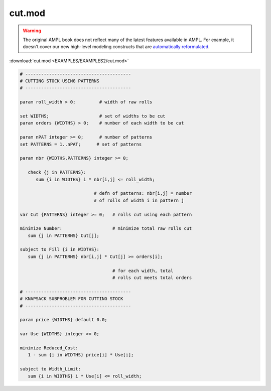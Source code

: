 cut.mod
=======


.. warning::
    The original AMPL book does not reflect many of the latest features available in AMPL.
    For example, it doesn't cover our new high-level modeling constructs that are `automatically reformulated <https://mp.ampl.com/model-guide.html>`_.

:download:`cut.mod <EXAMPLES/EXAMPLES2/cut.mod>`

.. code-block:: ampl

    
    # ----------------------------------------
    # CUTTING STOCK USING PATTERNS
    # ----------------------------------------
    
    param roll_width > 0;         # width of raw rolls
     
    set WIDTHS;                   # set of widths to be cut
    param orders {WIDTHS} > 0;    # number of each width to be cut
    
    param nPAT integer >= 0;      # number of patterns
    set PATTERNS = 1..nPAT;      # set of patterns
    
    param nbr {WIDTHS,PATTERNS} integer >= 0;
    
       check {j in PATTERNS}: 
          sum {i in WIDTHS} i * nbr[i,j] <= roll_width;
    
                                # defn of patterns: nbr[i,j] = number
                                # of rolls of width i in pattern j
    
    var Cut {PATTERNS} integer >= 0;   # rolls cut using each pattern
    
    minimize Number:                   # minimize total raw rolls cut
       sum {j in PATTERNS} Cut[j];   
    
    subject to Fill {i in WIDTHS}:
       sum {j in PATTERNS} nbr[i,j] * Cut[j] >= orders[i];
    
                                       # for each width, total
                                       # rolls cut meets total orders
    
    # ----------------------------------------
    # KNAPSACK SUBPROBLEM FOR CUTTING STOCK
    # ----------------------------------------
    
    param price {WIDTHS} default 0.0;
    
    var Use {WIDTHS} integer >= 0;
    
    minimize Reduced_Cost:  
       1 - sum {i in WIDTHS} price[i] * Use[i];
    
    subject to Width_Limit:  
       sum {i in WIDTHS} i * Use[i] <= roll_width;

